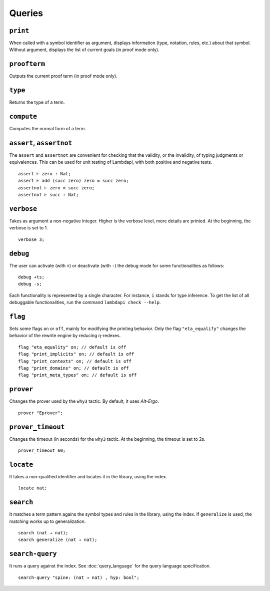 Queries
=======

.. _print:

``print``
---------

When called with a symbol identifier as argument, displays information
(type, notation, rules, etc.) about that symbol. Without argument,
displays the list of current goals (in proof mode only).

.. _proofterm:

``proofterm``
-------------

Outputs the current proof term (in proof mode only).

.. _type:

``type``
--------

Returns the type of a term.

.. _compute:

``compute``
-----------

Computes the normal form of a term.

.. _assert:
.. _assertnot:

``assert``, ``assertnot``
-------------------------

The ``assert`` and ``assertnot`` are convenient for checking that the
validity, or the invalidity, of typing judgments or equivalences.
This can be used for unit testing of Lambdapi, with both positive and
negative tests.

::

   assert ⊢ zero : Nat;
   assert ⊢ add (succ zero) zero ≡ succ zero;
   assertnot ⊢ zero ≡ succ zero;
   assertnot ⊢ succ : Nat;

.. _verbose:
   
``verbose``
-----------

Takes as argument a non-negative integer. Higher is the verbose
level, more details are printed. At the beginning, the verbose is set
to 1.

::

   verbose 3;

.. _debug:
   
``debug``
---------

The user can activate (with ``+``) or deactivate (with ``-``) the
debug mode for some functionalities as follows:

::

   debug +ts;
   debug -s;

Each functionality is represented by a single character. For instance,
``i`` stands for type inference. To get the list of all debuggable
functionalities, run the command ``lambdapi check --help``.

.. _flag:

``flag``
--------

Sets some flags ``on`` or ``off``, mainly for modifying the printing
behavior. Only the flag ``"eta_equalify"`` changes the behavior of the
rewrite engine by reducing η-redexes.

::

   flag "eta_equality" on; // default is off
   flag "print_implicits" on; // default is off
   flag "print_contexts" on; // default is off
   flag "print_domains" on; // default is off
   flag "print_meta_types" on; // default is off

.. _prover:

``prover``
----------

Changes the prover used by the ``why3`` tactic. By default, it uses
*Alt-Ergo*.

::

   prover "Eprover";

.. _prover_timeout:
   
``prover_timeout``
------------------

Changes the timeout (in seconds) for the ``why3`` tactic. At the
beginning, the timeout is set to 2s.

::

   prover_timeout 60;

``locate``
------------------

It takes a non-qualified identifier and locates it in the library, using
the index.

::

   locate nat;

``search``
------------------

It matches a term pattern agains the symbol types and rules in the
library, using the index. If ``generalize`` is used, the matching works
up to generalization.

::

  search (nat → nat);
  search generalize (nat → nat);

``search-query``
------------------

It runs a query against the index. See :doc:`query_language` for the query
language specification.

::

  search-query "spine: (nat → nat) , hyp: bool";
